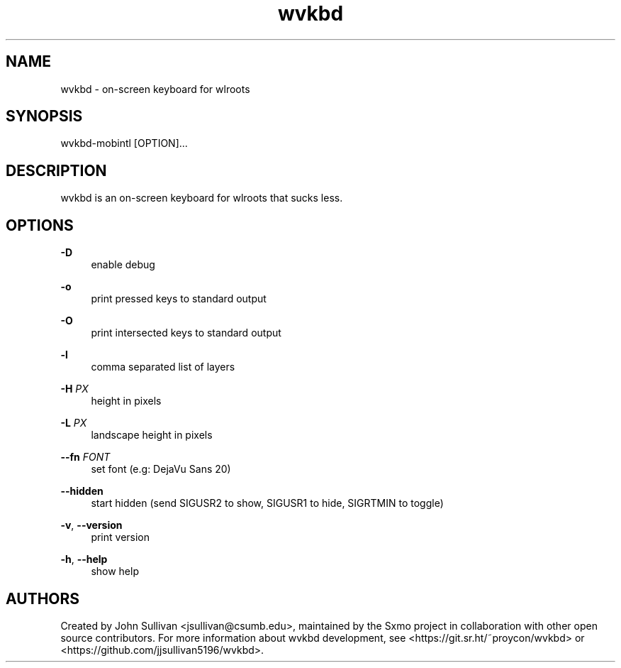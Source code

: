 .TH "wvkbd" "1" "2022-03-12"
.P
.SH NAME
.P
wvkbd - on-screen keyboard for wlroots
.P
.SH SYNOPSIS
.P
wvkbd-mobintl [OPTION]...
.P
.SH DESCRIPTION
.P
wvkbd is an on-screen keyboard for wlroots that sucks less.
.P
.SH OPTIONS
.P
\fB-D\fR
.RS 4
enable debug
.P
.RE
\fB-o\fR
.RS 4
print pressed keys to standard output
.P
.RE
\fB-O\fR
.RS 4
print intersected keys to standard output
.P
.RE
\fB-l\fR
.RS 4
comma separated list of layers
.P
.RE
\fB-H\fR \fIPX\fR
.RS 4
height in pixels
.P
.RE
\fB-L\fR \fIPX\fR
.RS 4
landscape height in pixels
.P
.RE
\fB--fn\fR \fIFONT\fR
.RS 4
set font (e.g: DejaVu Sans 20)
.P
.RE
\fB--hidden\fR
.RS 4
start hidden (send SIGUSR2 to show, SIGUSR1 to hide, SIGRTMIN to toggle)
.P
.RE
\fB-v\fR, \fB--version\fR
.RS 4
print version
.P
.RE
\fB-h\fR, \fB--help\fR
.RS 4
show help
.P
.RE
.SH AUTHORS
.P
Created by John Sullivan <jsullivan@csumb.edu>, maintained by the Sxmo project in
collaboration with other open source contributors. For more information about wvkbd development, see
<https://git.sr.ht/~proycon/wvkbd> or <https://github.com/jjsullivan5196/wvkbd>.
